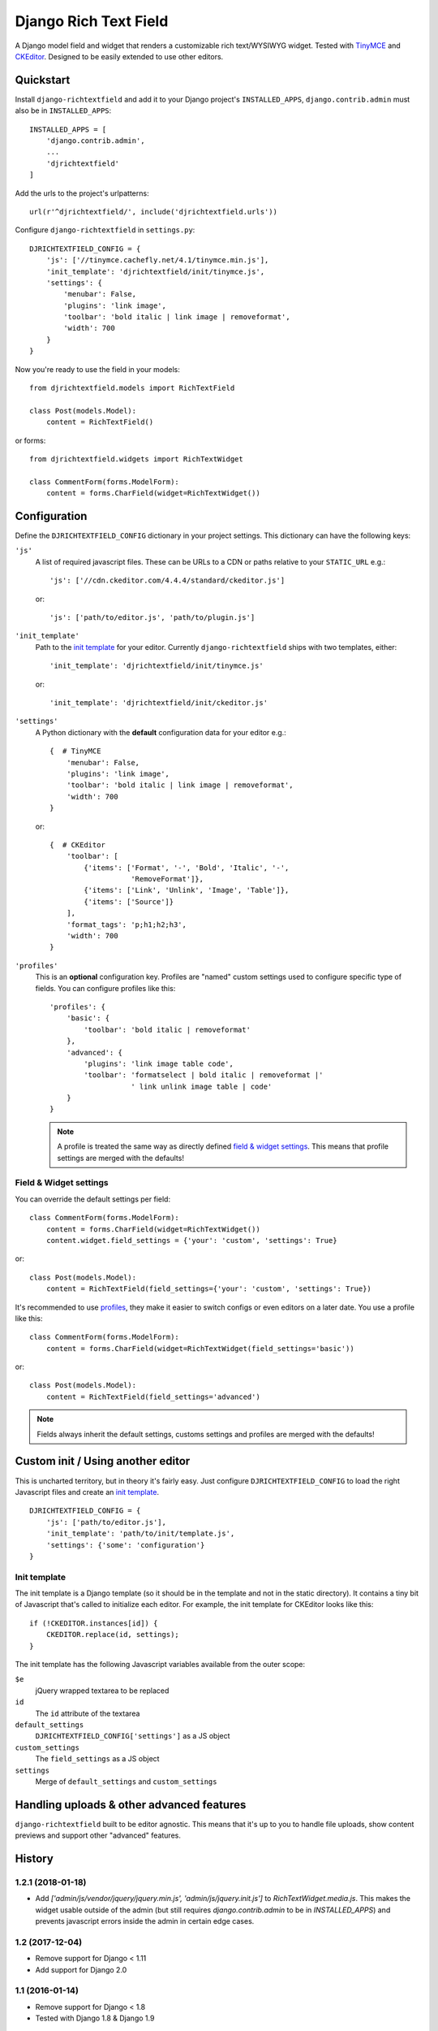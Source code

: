 ======================
Django Rich Text Field
======================

.. image:: https://badge.fury.io/py/django-richtextfield.svg
    :target: https://pypi.python.org/pypi/django-richtextfield/
    :alt: Latest Version

.. image:: https://travis-ci.org/jaap3/django-richtextfield.svg?branch=master
    :target: https://travis-ci.org/jaap3/django-richtextfield

.. image:: https://coveralls.io/repos/jaap3/django-richtextfield/badge.svg?branch=master
    :target: https://coveralls.io/r/jaap3/django-richtextfield?branch=master

A Django model field and widget that renders a customizable rich
text/WYSIWYG widget. Tested with TinyMCE_ and CKEditor_. Designed to be
easily extended to use other editors.


Quickstart
----------

Install ``django-richtextfield`` and add it to your Django
project's ``INSTALLED_APPS``, ``django.contrib.admin`` must also be in ``INSTALLED_APPS``::

    INSTALLED_APPS = [
        'django.contrib.admin',
        ...
        'djrichtextfield'
    ]

Add the urls to the project's urlpatterns::

    url(r'^djrichtextfield/', include('djrichtextfield.urls'))

Configure ``django-richtextfield`` in ``settings.py``::

    DJRICHTEXTFIELD_CONFIG = {
        'js': ['//tinymce.cachefly.net/4.1/tinymce.min.js'],
        'init_template': 'djrichtextfield/init/tinymce.js',
        'settings': {
            'menubar': False,
            'plugins': 'link image',
            'toolbar': 'bold italic | link image | removeformat',
            'width': 700
        }
    }

Now you're ready to use the field in your models::

    from djrichtextfield.models import RichTextField

    class Post(models.Model):
        content = RichTextField()

or forms::

    from djrichtextfield.widgets import RichTextWidget

    class CommentForm(forms.ModelForm):
        content = forms.CharField(widget=RichTextWidget())


Configuration
-------------

Define the ``DJRICHTEXTFIELD_CONFIG`` dictionary in your project settings.
This dictionary can have the following keys:

.. _conf_js:

``'js'``
    A list of required javascript files. These can be URLs to a CDN or paths
    relative to your ``STATIC_URL`` e.g.::

    'js': ['//cdn.ckeditor.com/4.4.4/standard/ckeditor.js']

    or::

    'js': ['path/to/editor.js', 'path/to/plugin.js']

.. _conf_init_template:

``'init_template'``
    Path to the `init template`_ for your editor. Currently
    ``django-richtextfield`` ships with two templates, either::

    'init_template': 'djrichtextfield/init/tinymce.js' 

    or::

    'init_template': 'djrichtextfield/init/ckeditor.js'

.. _conf_settings:

``'settings'``
    A Python dictionary with the **default** configuration data for your
    editor e.g.::

      {  # TinyMCE
          'menubar': False, 
          'plugins': 'link image',
          'toolbar': 'bold italic | link image | removeformat',
          'width': 700
      }

    or::

      {  # CKEditor
          'toolbar': [
              {'items': ['Format', '-', 'Bold', 'Italic', '-',
                         'RemoveFormat']},
              {'items': ['Link', 'Unlink', 'Image', 'Table']},
              {'items': ['Source']}
          ],
          'format_tags': 'p;h1;h2;h3',
          'width': 700
      }

.. _conf_profiles:

``'profiles'``
  This is an **optional** configuration key. Profiles are "named" custom
  settings used to configure specific type of fields. You can configure
  profiles like this::

    'profiles': {
        'basic': {
            'toolbar': 'bold italic | removeformat'
        },
        'advanced': {
            'plugins': 'link image table code',
            'toolbar': 'formatselect | bold italic | removeformat |'
                       ' link unlink image table | code'
        }
    }

  .. note:: A profile is treated the same way as directly defined
            `field & widget settings`_. This means that 
            profile settings are merged with the defaults!

Field & Widget settings
^^^^^^^^^^^^^^^^^^^^^^^

You can override the default settings per field::

    class CommentForm(forms.ModelForm):
        content = forms.CharField(widget=RichTextWidget())
        content.widget.field_settings = {'your': 'custom', 'settings': True}

or::

    class Post(models.Model):
        content = RichTextField(field_settings={'your': 'custom', 'settings': True})

It's recommended to use `profiles`_, they make it easier to switch configs
or even editors on a later date. You use a profile like this::

    class CommentForm(forms.ModelForm):
        content = forms.CharField(widget=RichTextWidget(field_settings='basic'))

or::

    class Post(models.Model):
        content = RichTextField(field_settings='advanced')

.. note:: Fields always inherit the default settings, customs settings and
          profiles are merged with the defaults!


Custom init / Using another editor
----------------------------------

This is uncharted territory, but in theory it's fairly easy. Just configure
``DJRICHTEXTFIELD_CONFIG`` to load the right Javascript files and create
an `init template`_.

::

    DJRICHTEXTFIELD_CONFIG = {
        'js': ['path/to/editor.js'],
        'init_template': 'path/to/init/template.js',
        'settings': {'some': 'configuration'}
    }

Init template
^^^^^^^^^^^^^

The init template is a Django template (so it should be in the template and
not in the static directory). It contains a tiny bit of Javascript that's
called to initialize each editor. For example, the init template for CKEditor
looks like this::

    if (!CKEDITOR.instances[id]) {
        CKEDITOR.replace(id, settings);
    }

The init template has the following Javascript variables available from the
outer scope:

``$e``
  jQuery wrapped textarea to be replaced
``id``
  The ``id`` attribute of the textarea
``default_settings``
  ``DJRICHTEXTFIELD_CONFIG['settings']`` as a JS object
``custom_settings``
  The ``field_settings`` as a JS object
``settings``
    Merge of ``default_settings`` and ``custom_settings``


Handling uploads & other advanced features
------------------------------------------

``django-richtextfield`` built to be editor agnostic. This means that it's
up to you to handle file uploads, show content previews and support
other "advanced" features.


.. _Profiles: conf_profiles_
.. _TinyMCE: http://www.tinymce.com/
.. _CKEditor: http://ckeditor.com/


History
-------

1.2.1 (2018-01-18)
^^^^^^^^^^^^^^^^^^

* Add `['admin/js/vendor/jquery/jquery.min.js', 'admin/js/jquery.init.js']`
  to `RichTextWidget.media.js`. This makes the widget usable outside of the
  admin (but still requires `django.contrib.admin` to be in `INSTALLED_APPS`)
  and prevents javascript errors inside the admin in certain edge cases.


1.2 (2017-12-04)
^^^^^^^^^^^^^^^^

* Remove support for Django < 1.11
* Add support for Django 2.0


1.1 (2016-01-14)
^^^^^^^^^^^^^^^^

* Remove support for Django < 1.8
* Tested with Django 1.8 & Django 1.9

1.0.1 (2014-11-13)
^^^^^^^^^^^^^^^^^^

* Fix unicode error

1.0 (2014-09-30)
^^^^^^^^^^^^^^^^

* First release


